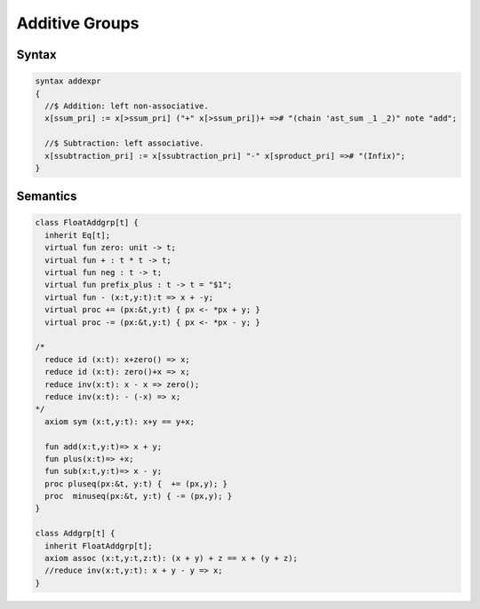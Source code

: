 Additive Groups
===============

Syntax
------

.. code-block:: felix

  syntax addexpr
  {
    //$ Addition: left non-associative.
    x[ssum_pri] := x[>ssum_pri] ("+" x[>ssum_pri])+ =># "(chain 'ast_sum _1 _2)" note "add";

    //$ Subtraction: left associative.
    x[ssubtraction_pri] := x[ssubtraction_pri] "-" x[sproduct_pri] =># "(Infix)";
  }


Semantics
---------
.. code-block:: felix

  class FloatAddgrp[t] {
    inherit Eq[t];
    virtual fun zero: unit -> t;
    virtual fun + : t * t -> t;
    virtual fun neg : t -> t;
    virtual fun prefix_plus : t -> t = "$1";
    virtual fun - (x:t,y:t):t => x + -y;
    virtual proc += (px:&t,y:t) { px <- *px + y; }
    virtual proc -= (px:&t,y:t) { px <- *px - y; }

  /*
    reduce id (x:t): x+zero() => x;
    reduce id (x:t): zero()+x => x;
    reduce inv(x:t): x - x => zero();
    reduce inv(x:t): - (-x) => x;
  */
    axiom sym (x:t,y:t): x+y == y+x;

    fun add(x:t,y:t)=> x + y;
    fun plus(x:t)=> +x;
    fun sub(x:t,y:t)=> x - y;
    proc pluseq(px:&t, y:t) {  += (px,y); }
    proc  minuseq(px:&t, y:t) { -= (px,y); }
  }

  class Addgrp[t] {
    inherit FloatAddgrp[t];
    axiom assoc (x:t,y:t,z:t): (x + y) + z == x + (y + z);
    //reduce inv(x:t,y:t): x + y - y => x;
  }



